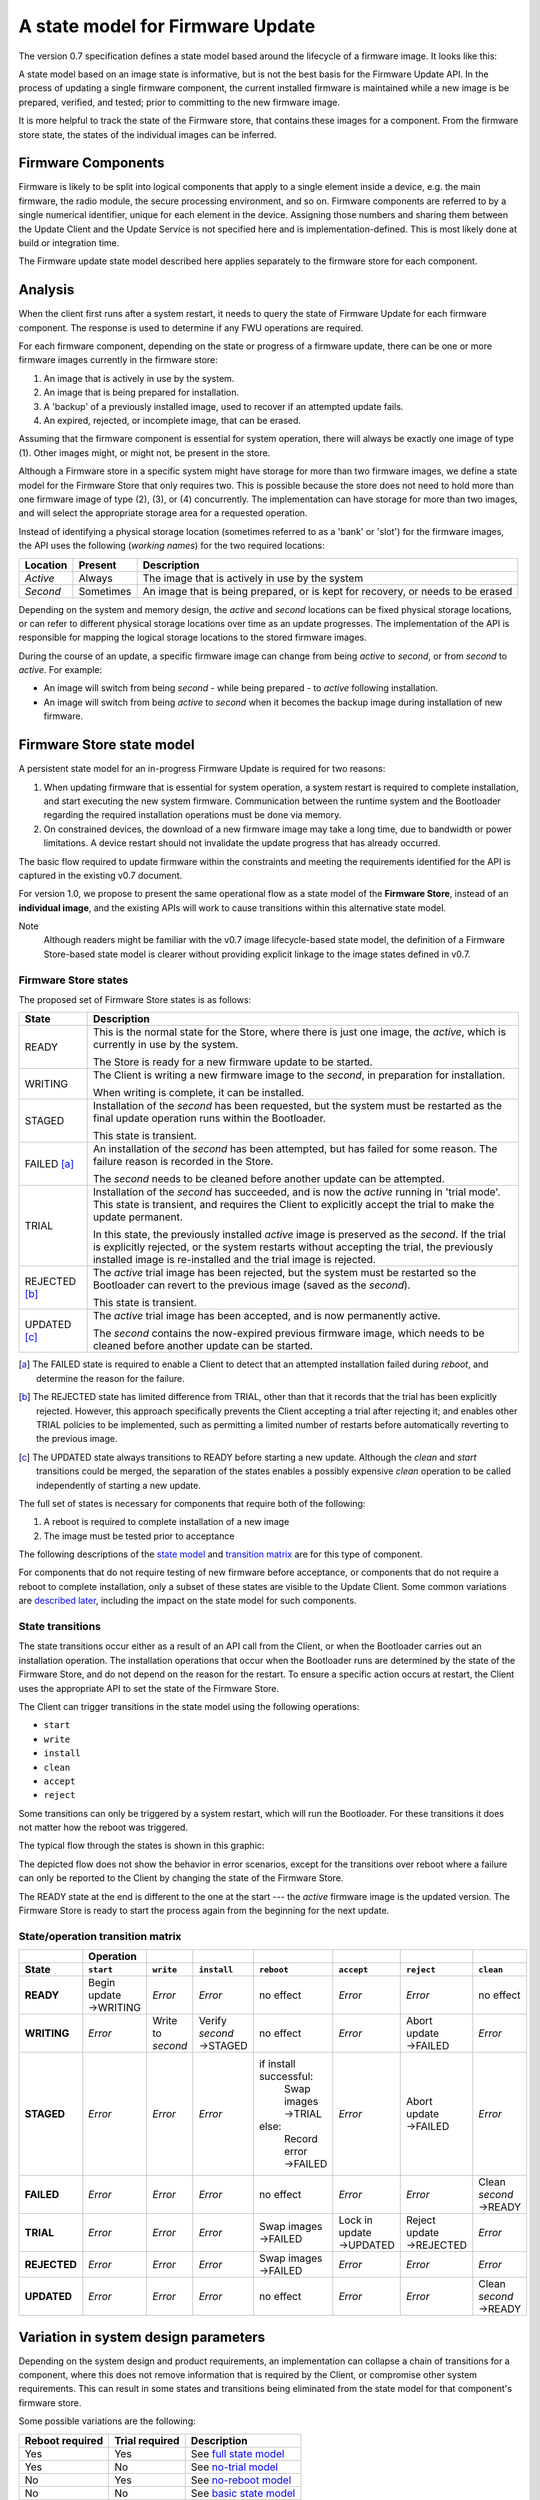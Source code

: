 A state model for Firmware Update
=================================

The version 0.7 specification defines a state model based around the lifecycle of a firmware image. It looks like this:

.. image:: permitted-state-transitions.svg
    :width: 75%

A state model based on an image state is informative, but is not the best basis for the Firmware Update API. In the process of updating a single firmware component, the current installed firmware is maintained while a new image is be prepared, verified, and tested; prior to committing to the new firmware image.

It is more helpful to track the state of the Firmware store, that contains these images for a component. From the firmware store state, the states of the individual images can be inferred.


Firmware Components
-------------------

Firmware is likely to be split into logical components that apply to a single element inside a device, e.g. the main firmware, the radio module, the secure processing environment, and so on. Firmware components are referred to by a single numerical identifier, unique for each element in the device. Assigning those numbers and sharing them between the Update Client and the Update Service is not specified here and is implementation-defined. This is most likely done at build or integration time.

The Firmware update state model described here applies separately to the firmware store for each component.

Analysis
--------

When the client first runs after a system restart, it needs to query the state of Firmware Update for each firmware component. The response is used to determine if any FWU operations are required.

For each firmware component, depending on the state or progress of a firmware update, there can be one or more firmware images currently in the firmware store:

1. An image that is actively in use by the system.
2. An image that is being prepared for installation.
3. A 'backup' of a previously installed image, used to recover if an attempted update fails.
4. An expired, rejected, or incomplete image, that can be erased.

Assuming that the firmware component is essential for system operation, there will always be exactly one image of type (1). Other images might, or might not, be present in the store.

Although a Firmware store in a specific system might have storage for more than two firmware images, we define a state model for the Firmware Store that only requires two. This is possible because the store does not need to hold more than one firmware image of type (2), (3), or (4) concurrently. The implementation can have storage for more than two images, and will select the appropriate storage area for a requested operation.

Instead of identifying a physical storage location (sometimes referred to as a 'bank' or 'slot') for the firmware images, the API uses the following (*working names*) for the two required locations:

========  =========  ===========
Location  Present    Description
========  =========  ===========
*Active*  Always     The image that is actively in use by the system
*Second*  Sometimes  An image that is being prepared, or is kept for recovery, or needs to be erased
========  =========  ===========

Depending on the system and memory design, the *active* and *second* locations can be fixed physical storage locations, or can refer to different physical storage locations over time as an update progresses. The implementation of the API is responsible for mapping the logical storage locations to the stored firmware images.

During the course of an update, a specific firmware image can change from being *active* to *second*, or from *second* to *active*. For example:

* An image will switch from being *second* - while being prepared - to *active* following installation.
* An image will switch from being *active* to *second* when it becomes the backup image during installation of new firmware.

Firmware Store state model
--------------------------

A persistent state model for an in-progress Firmware Update is required for two reasons:

1. When updating firmware that is essential for system operation, a system restart is required to complete installation, and start executing the new system firmware. Communication between the runtime system and the Bootloader regarding the required installation operations must be done via memory.
2. On constrained devices, the download of a new firmware image may take a long time, due to bandwidth or power limitations. A device restart should not invalidate the update progress that has already occurred.

The basic flow required to update firmware within the constraints and meeting the requirements identified for the API is captured in the existing v0.7 document.

For version 1.0, we propose to present the same operational flow as a state model of the **Firmware Store**, instead of an **individual image**, and the existing APIs will work to cause transitions within this alternative state model.

Note
    Although readers might be familiar with the v0.7 image lifecycle-based state model, the definition of a Firmware Store-based state model is clearer without providing explicit linkage to the image states defined in v0.7.

Firmware Store states
~~~~~~~~~~~~~~~~~~~~~

The proposed set of Firmware Store states is as follows:

.. list-table::
    :header-rows: 1

    * - State
      - Description

    * - READY
      - This is the normal state for the Store, where there is just one image, the *active*, which is currently in use by the system.

        The Store is ready for a new firmware update to be started.

    * - WRITING
      - The Client is writing a new firmware image to the *second*, in preparation for installation.

        When writing is complete, it can be installed.

    * - STAGED
      - Installation of the *second* has been requested, but the system must be restarted as the final update operation runs within the Bootloader.

        This state is transient.

    * - FAILED [a]_
      - An installation of the *second* has been attempted, but has failed for some reason. The failure reason is recorded in the Store.

        The *second* needs to be cleaned before another update can be attempted.

    * - TRIAL
      - Installation of the *second* has succeeded, and is now the *active* running in 'trial mode'. This state is transient, and requires the Client to explicitly accept the trial to make the update permanent.

        In this state, the previously installed *active* image is preserved as the *second*. If the trial is explicitly rejected, or the system restarts without accepting the trial, the previously installed image is re-installed and the trial image is rejected.

    * - REJECTED [b]_
      - The *active* trial image has been rejected, but the system must be restarted so the Bootloader can revert to the previous image (saved as the *second*).

        This state is transient.

    * - UPDATED [c]_
      - The *active* trial image has been accepted, and is now permanently active.

        The *second* contains the now-expired previous firmware image, which needs to be cleaned before another update can be started.

.. [a] The FAILED state is required to enable a Client to detect that an attempted installation failed during `reboot`, and determine the reason for the failure.

.. [b] The REJECTED state has limited difference from TRIAL, other than that it records that the trial has been explicitly rejected. However, this approach specifically prevents the Client accepting a trial after rejecting it; and enables other TRIAL policies to be implemented, such as permitting a limited number of restarts before automatically reverting to the previous image.

.. [c] The UPDATED state always transitions to READY before starting a new update. Although the `clean` and `start` transitions could be merged, the separation of the states enables a possibly expensive `clean` operation to be called independently of starting a new update.

The full set of states is necessary for components that require both of the following:

1. A reboot is required to complete installation of a new image
2. The image must be tested prior to acceptance

The following descriptions of the `state model <State transitions_>`_ and `transition matrix <State/operation transition matrix_>`_ are for this type of component.

For components that do not require testing of new firmware before acceptance, or components that do not require a reboot to complete installation, only a subset of these states are visible to the Update Client. Some common variations are `described later <Variation in system design parameters_>`_, including the impact on the state model for such components.

State transitions
~~~~~~~~~~~~~~~~~

The state transitions occur either as a result of an API call from the Client, or when the Bootloader carries out an installation operation. The installation operations that occur when the Bootloader runs are determined by the state of the Firmware Store, and do not depend on the reason for the restart. To ensure a specific action occurs at restart, the Client uses the appropriate API to set the state of the Firmware Store.

The Client can trigger transitions in the state model using the following operations:

* ``start``
* ``write``
* ``install``
* ``clean``
* ``accept``
* ``reject``

Some transitions can only be triggered by a system restart, which will run the Bootloader. For these transitions it does not matter how the reboot was triggered.

The typical flow through the states is shown in this graphic:

.. image:: fwu-states-simple.svg

The depicted flow does not show the behavior in error scenarios, except for the transitions over reboot where a failure can only be reported to the Client by changing the state of the Firmware Store.

The READY state at the end is different to the one at the start --- the *active* firmware image is the updated version. The Firmware Store is ready to start the process again from the beginning for the next update.

State/operation transition matrix
~~~~~~~~~~~~~~~~~~~~~~~~~~~~~~~~~

.. list-table::
    :header-rows: 2
    :stub-columns: 1

    * -
      - Operation
      -
      -
      -
      -
      -
      -
    * - State
      - ``start``
      - ``write``
      - ``install``
      - ``reboot``
      - ``accept``
      - ``reject``
      - ``clean``

    * - READY
      - Begin update →WRITING
      - *Error*
      - *Error*
      - no effect
      - *Error*
      - *Error*
      - no effect
    * - WRITING
      - *Error*
      - Write to *second*
      - Verify *second* →STAGED
      - no effect
      - *Error*
      - Abort update →FAILED
      - *Error*
    * - STAGED
      - *Error*
      - *Error*
      - *Error*
      - if install successful:
          Swap images →TRIAL
        else:
          Record error →FAILED
      - *Error*
      - Abort update →FAILED
      - *Error*
    * - FAILED
      - *Error*
      - *Error*
      - *Error*
      - no effect
      - *Error*
      - *Error*
      - Clean *second* →READY
    * - TRIAL
      - *Error*
      - *Error*
      - *Error*
      - Swap images →FAILED
      - Lock in update →UPDATED
      - Reject update →REJECTED
      - *Error*
    * - REJECTED
      - *Error*
      - *Error*
      - *Error*
      - Swap images →FAILED
      - *Error*
      - *Error*
      - *Error*
    * - UPDATED
      - *Error*
      - *Error*
      - *Error*
      - no effect
      - *Error*
      - *Error*
      - Clean *second* →READY

Variation in system design parameters
-------------------------------------

Depending on the system design and product requirements, an implementation can collapse a chain of transitions for a component, where this does not remove information that is required by the Client, or compromise other system requirements. This can result in some states and transitions being eliminated from the state model for that component's firmware store.

Some possible variations are the following:

===============  ==============  ===========
Reboot required  Trial required  Description
===============  ==============  ===========
Yes              Yes             See `full state model <State transitions_>`_
Yes              No              See `no-trial model <Components that require a reboot, but no trial_>`_
No               Yes             See `no-reboot model <Components that require a trial, but no reboot_>`_
No               No              See `basic state model <Components that require neither a reboot, nor a trial_>`_
===============  ==============  ===========

Components that require a reboot, but no trial
~~~~~~~~~~~~~~~~~~~~~~~~~~~~~~~~~~~~~~~~~~~~~~

If a component does not require testing before committing the update, the the TRIAL and REJECTED states are not used. The `reboot` operation that installs the firmware will transition to UPDATED on success, or FAILED on failure. The `accept` operation is never used, the `reject` operation is still used to cancel an update that has been started.

The simplified flow is as follows:

.. image:: fwu-states-simple-no-trial.svg

Components that require a trial, but no reboot
~~~~~~~~~~~~~~~~~~~~~~~~~~~~~~~~~~~~~~~~~~~~~~

If a component does not require a reboot to complete installation, the STAGED state is not required. The `install` operation will complete the installation immediately, transitioning to TRIAL if successful (see `Open issues`_ regarding the behavior on a failed installation).

This use case also removes the REJECTED state, because the `reject` operation from TRIAL state does not require a `reboot` to complete. A `reject` operation from TRIAL states transitions directly to FAILED.

The simplified flow is as follows:

.. image:: fwu-states-simple-no-reboot.svg

*Notes*

1. There is no ability for the Update Service to automatically reject a TRIAL, because the "`reboot` without `accept`" condition used for this purpose in the full state model is not available in this use case.

Components that require neither a reboot, nor a trial
~~~~~~~~~~~~~~~~~~~~~~~~~~~~~~~~~~~~~~~~~~~~~~~~~~~~~

If a component does not require a reboot to complete installation, and does not require testing before committing the update, then
the STAGED, TRIAL, and REJECTED states are not required. The `install` operation will complete the installation immediately, transitioning to UPDATED if successful (see `Open issues`_ regarding the behavior on a failed installation).

The simplified flow is as follows:

.. image:: fwu-states-simple-no-reboot-no-trial.svg


Open issues
-----------

Transitions in error scenarios
~~~~~~~~~~~~~~~~~~~~~~~~~~~~~~

The existing specification states that when an operation fails, the state should remain unchanged. However, the state diagrams show some transitions on failure to REJECTED state, for example if `install` fails.

Transitions to a new state are necessary when a `reboot` occurs, and the Bootloader action fails. For example, if a STAGED image cannot be installed because of a failed verification check.

Should we specify the required behavior for other failed operations, such as a verification or dependency failure during `install`? Requiring a state change to FAILED does prevent a Client from attempting to call `install` again (and repeating a check that will fail). But if we do this, what about errors during `write`?

We could permit implementations to make a transition - and leave it implementation-defined. It might be necessary to do so, as the state is persistent, and the process of changing the state involves updates to storage - and making such updates behave atomically could be prohibitive. In this scenario, permitting the implementation to record that the component is in FAILED state is probably preferable to mandating that it recovers to the prior state.

Support for variations
~~~~~~~~~~~~~~~~~~~~~~

The section on `variations <Variation in system design parameters_>`_ describes three additional component update use cases, based on whether a reboot is required to complete installation, and whether the image must be tested before finalizing the update.

Are all of these use cases important for documenting in version 1.0?


------

Appendix: Operation comparison with v0.7
----------------------------------------

Most of the Client operations align with the functions in the v0.7 API. This RFC proposes some changes related to the start of the update process, and renaming of the ``start``, ``reject`` and ``clean`` operations. The following table summarizes the relationship:

==============       =============
v1.0 operation       v0.7 API name
==============       =============
``start``            ``psa_fwu_set_manifest()``
``write``            ``psa_fwu_write()``
``install``          ``psa_fwu_install()``
``reject``           ``psa_fwu_request_rollback()``
``accept``           ``psa_fwu_accept()``
``clean``            ``psa_fwu_abort()``
==============       =============


Beginning an update
~~~~~~~~~~~~~~~~~~~

In v0.7, the Client can optionally begin an update operation using a call to ``set_manifest``, which can provide metadata for the firmware update where this is maintained separately to the firmware image content itself.

For v1.0, we rename this operation to ``start``, and it is mandatory for every firmware component that the Client wants to update, and must precede a ``write`` operation for that firmware component. This operation can optionally be provided with a manifest, when the firmware component requires one.

Rationale
    This explicitly identifies a component as being part of the current update process. This enables the specification of the behavior of the simultaneous update of multiple firmware components.

Note
    As the transition to WRITING uses an explicit ``start`` operation, the process of cleaning the *second* could be made implicit as part of this operation, instead of using a separate ``clean`` operation.

    However, the provision of support for breaking up long-running operations is simpler if the potentially very slow ``clean`` activity is separated from the ``start`` activity.

Abandon and clean up an update operation
~~~~~~~~~~~~~~~~~~~~~~~~~~~~~~~~~~~~~~~~

In v0.7, the ``abort`` operation was used to abandon an update process and return the system to a state where a new update could be attempted. One aspect of this operation is to clear the storage location of a partial or failed update image.

However, there are several situations in the v0.7 state model where clean of the storage has to occur as an implicit effect of another operation, such as ``write``.

For v1.0, we make the clearing of the storage always the result of an explicit ``clean`` operation. The 'cancel the current update' aspect of the v0.7 ``abort`` operation is now available from the ``reject`` operation. The ``reject`` operation can be used to abort an update from WRITING, STAGED, or TRIAL states; following this, the ``clean`` operation will return to the READY state. A new update process cannot be started, until the firmware store is in a READY state.

Rationale
    The provision of support for breaking up long-running operations is simpler if the potentially very slow ``clean`` activity is separated from other operations.


-----

Copyright (c) 2022 Arm Limited and Contributors.
